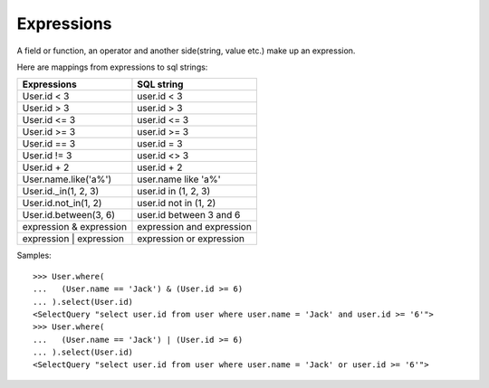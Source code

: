 .. _expressions:

Expressions
-----------

A field or function, an operator and another side(string, value etc.) make up an expression.

Here are mappings from expressions to sql strings:

=======================       =========================
Expressions                   SQL string
=======================       =========================
User.id < 3                   user.id < 3
User.id > 3                   user.id > 3
User.id <= 3                  user.id <= 3
User.id >= 3                  user.id >= 3
User.id == 3                  user.id = 3
User.id != 3                  user.id <> 3
User.id + 2                   user.id + 2
User.name.like('a%')          user.name like 'a%'
User.id._in(1, 2, 3)          user.id in (1, 2, 3)
User.id.not_in(1, 2)          user.id not in (1, 2)
User.id.between(3, 6)         user.id between 3 and 6
expression & expression       expression and expression
expression | expression       expression or expression
=======================       =========================

Samples::

    >>> User.where(
    ...   (User.name == 'Jack') & (User.id >= 6)
    ... ).select(User.id)
    <SelectQuery "select user.id from user where user.name = 'Jack' and user.id >= '6'">
    >>> User.where(
    ...   (User.name == 'Jack') | (User.id >= 6)
    ... ).select(User.id)
    <SelectQuery "select user.id from user where user.name = 'Jack' or user.id >= '6'">
